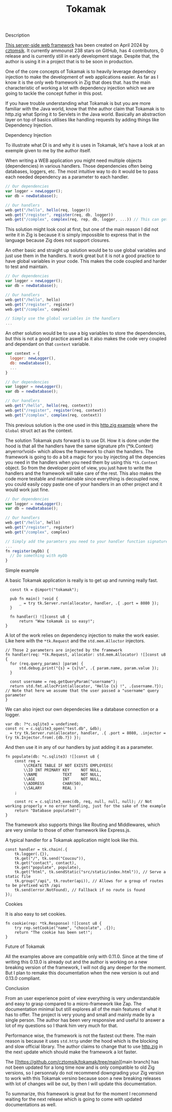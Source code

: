 #+title: Tokamak
#+weight: 4
#+hugo_cascade_type: docs

**** Description
[[https://github.com/cztomsik/tokamak/tree/main][This server-side web framework]] has been created on April 2024 by [[https://github.com/cztomsik][cztomsik]]. It currently ammounst 238 stars on GitHub, has 4 contributors, 0 release and is currently still in early development stage. Despite that, the author is using it in a project that is to be soon in production.

One of the core concepts of Tokamak is to heavily leverage dependecy injection to make the development of web applications easier. As far as I know it is the only web framework in Zig that does that.
has the main characteristic of working a lot with dependency injection which we are going to tackle the concept futher in this post.

If you have trouble understanding what Tokamak is but you are more familiar with the Java world, know that thhe author claim that Tokamak is to http.zig what Spring it to Servlets in the Java world. Basically an abstraction layer on top of basics utilises like handling requests by adding things like Dependency Injection.

**** Dependency Injection
To illustrate what DI is and why it is uses in Tokamak, let's have a look at an exemple given to me by the author itself.

When writing a WEB application you might need multiple objects (dependencies) in various handlers. Those dependencies often being databases, loggers, etc. The most intuitive way to do it would be to pass each needed dependency as a parameter to each handler.
#+begin_src js
  // Our dependencies
  var logger = newLogger();
  var db = newDatabase();

  // Our handlers
  web.get("/hello", hello(req, logger))
  web.get("/register", register(req, db, logger))
  web.get("/complex", complex(req, rep, db, logger, ...)) // This can get out of hand quickly
#+end_src

This solution might look cool at first, but one of the main reason I did not write it in Zig is because it is simply impossible to express that in the language because Zig does not support closures.

An other basic and straight up solution would be to use global variables and just use them in the handlers. It work great but it is not a good practice to have global variables in your code. This makes the code coupled and harder to test and maintain.
#+begin_src js
  // Our dependencies
  var logger = newLogger();
  var db = newDatabase();

  // Our handlers
  web.get("/hello", hello)
  web.get("/register", register)
  web.get("/complex", complex)

  // Simply use the global variables in the handlers
  ...
#+end_src

An other solution would be to use a big variables to store the dependencies, but this is not a good practice aswell as it also makes the code very coupled and dependant on that =context= variable.

#+begin_src js
  var context = {
    logger: newLogger(),
    db: newDatabase(),
    ...
  }

  // Our dependencies
  var logger = newLogger();
  var db = newDatabase();

  // Our handlers
  web.get("/hello", hello(req, context))
  web.get("/register", register(req, context))
  web.get("/complex", complex(req, context))
#+end_src

This previous solution is the one used in this [[https://github.com/karlseguin/http.zig?tab=readme-ov-file#complex-use-case-1---shared-global-data][http.zig example]] where the =Global= struct act as the context.

The solution Tokamak puts forward is to use DI. How it is done under the hood is that all the handlers have the same signature pfn (*tk.Context) anyerror!void= which allows the framework to chain the handlers. The framework is going to do a bit a magic for you by injecting all the depencies you need in the handlers when you need them by using this =*tk.Context= object. So from the developer point of view, you just have to write the handlers and the framework will take care of the rest. This also makes the code more testable and maintainable since everything is decoupled now, you could easily copy paste one of your handlers in an other project and it would work just fine.

#+begin_src js
  // Our dependencies
  var logger = newLogger();
  var db = newDatabase();

  // Our handlers
  web.get("/hello", hello)
  web.get("/register", register)
  web.get("/complex", complex)

  // Simply add the paramters you need to your handler function signature
  ...
  fn register(myDb) {
    // Do something with myDb
  }
#+end_src


**** Simple example

A basic Tokamak application is really is to get up and running really fast.

#+begin_src zig
  const tk = @import("tokamak");
  
  pub fn main() !void {
      _ = try tk.Server.run(allocator, handler, .{ .port = 8080 });
  }
  
  fn handler() ![]const u8 {
      return "Wow tokamak is so easy!";
}
#+end_src

A lot of the work relies on dependency injection to make the work easier. Like here with the =*tk.Request= and the =std.mem.Alloctor= injectors.
#+begin_src zig
  // Those 2 parameters are injected by the framework
  fn handler(req: *tk.Request, allocator: std.mem.Allocator) ![]const u8 {
    for (req.query_params) |param| {
        std.debug.print("{s} = {s}\n", .{ param.name, param.value });
    }

    const username = req.getQueryParam("username");
    return std.fmt.allocPrint(allocator, "Hello {s} !", .{username.?}); // Note that here we assume that the user passed a "username" query parameter
  }
#+end_src

We can also inject our own dependecies like a database connection or a logger.
#+begin_src zig
  var db: ?*c.sqlite3 = undefined;
  const rc = c.sqlite3_open("test.db", &db);
  _ = try tk.Server.run(allocator, handler, .{ .port = 8080, .injector = try tk.Injector.from(.{db.?}) });
#+end_src

And then use it in any of our handlers by just adding it as a parameter.
#+begin_src zig
  fn populate(db: *c.sqlite3) ![]const u8 {
      const req =
          \\CREATE TABLE IF NOT EXISTS EMPLOYEES(
          \\ID INT PRIMARY KEY     NOT NULL, 
          \\NAME           TEXT    NOT NULL,
          \\AGE            INT     NOT NULL,
          \\ADDRESS        CHAR(50),
          \\SALARY         REAL )
      ;
  
      const rc = c.sqlite3_exec(db, req, null, null, null); // Not working properly + no error handling, just for the sake of the example
      return "Database populated!";
  }
#+end_src

The framework also supports things like Routing and Middlewares, which are very similar to those of other framework like Express.js.

A typical handler for a Tokamak application might look like this.
#+begin_src zig
  const handler = tk.chain(.{
      tk.logger(.{}),
      tk.get("/", tk.send("Coucou")),
      tk.get("contact", contact),
      tk.get("populate", populate),
      tk.get("html", tk.sendStatic("src/static/index.html")), // Serve a static file
      tk.group("/api", tk.router(api)), // Allows for a group of routes to be prefixed with /api
      tk.send(error.NotFound), // Fallback if no route is found
  });
#+end_src

**** Cookies
It is also easy to set cookies.
#+begin_src zig
  fn cookie(rep: *tk.Response) ![]const u8 {
      try rep.setCookie("name", "chocolate", .{});
      return "The cookie has been set!";
  }
#+end_src

**** Future of Tokamak
All the examples above are compatible only with 0.11.0. Since at the time of writing this 0.13.0 is already out and the author is working on a new breaking version of the framework, I will not dig any deeper for the moment. But I plan to remake this documentation when the new version is out and 0.13.0 compliant.

**** Conclusion
From an user experience point of view everything is very understandable and easy to grasp compared to a micro-framework like Zap. The documentation minimal but still explores all of the main features of what it has to offer. The project is very young and small and mainly made by a single person. The author has been very responsive and useful to answer a lot of my questions so I thank him very much for that.

Performance wise, the framework is not the fastest out there. The main reason is because it uses =std.http= under the hood which is the blocking and slow official library. The author claims to change that to use [[https://github.com/karlseguin/http.zig][http.zig]] in the next update which should make the framework a lot faster.

The [[https://github.com/cztomsik/tokamak/tree/main][main branch] has not been updated for a long time now and is only compatible to old Zig versions, so I personnaly do not recommend downgrading your Zig version to work with this Tokamak versino because soon a new breaking releases with lot of changes will be out, by then I will update this documentation.

To summarize, this framework is great but for the moment I recommend waiting for the next release which is going to come with updated documentations as well.
